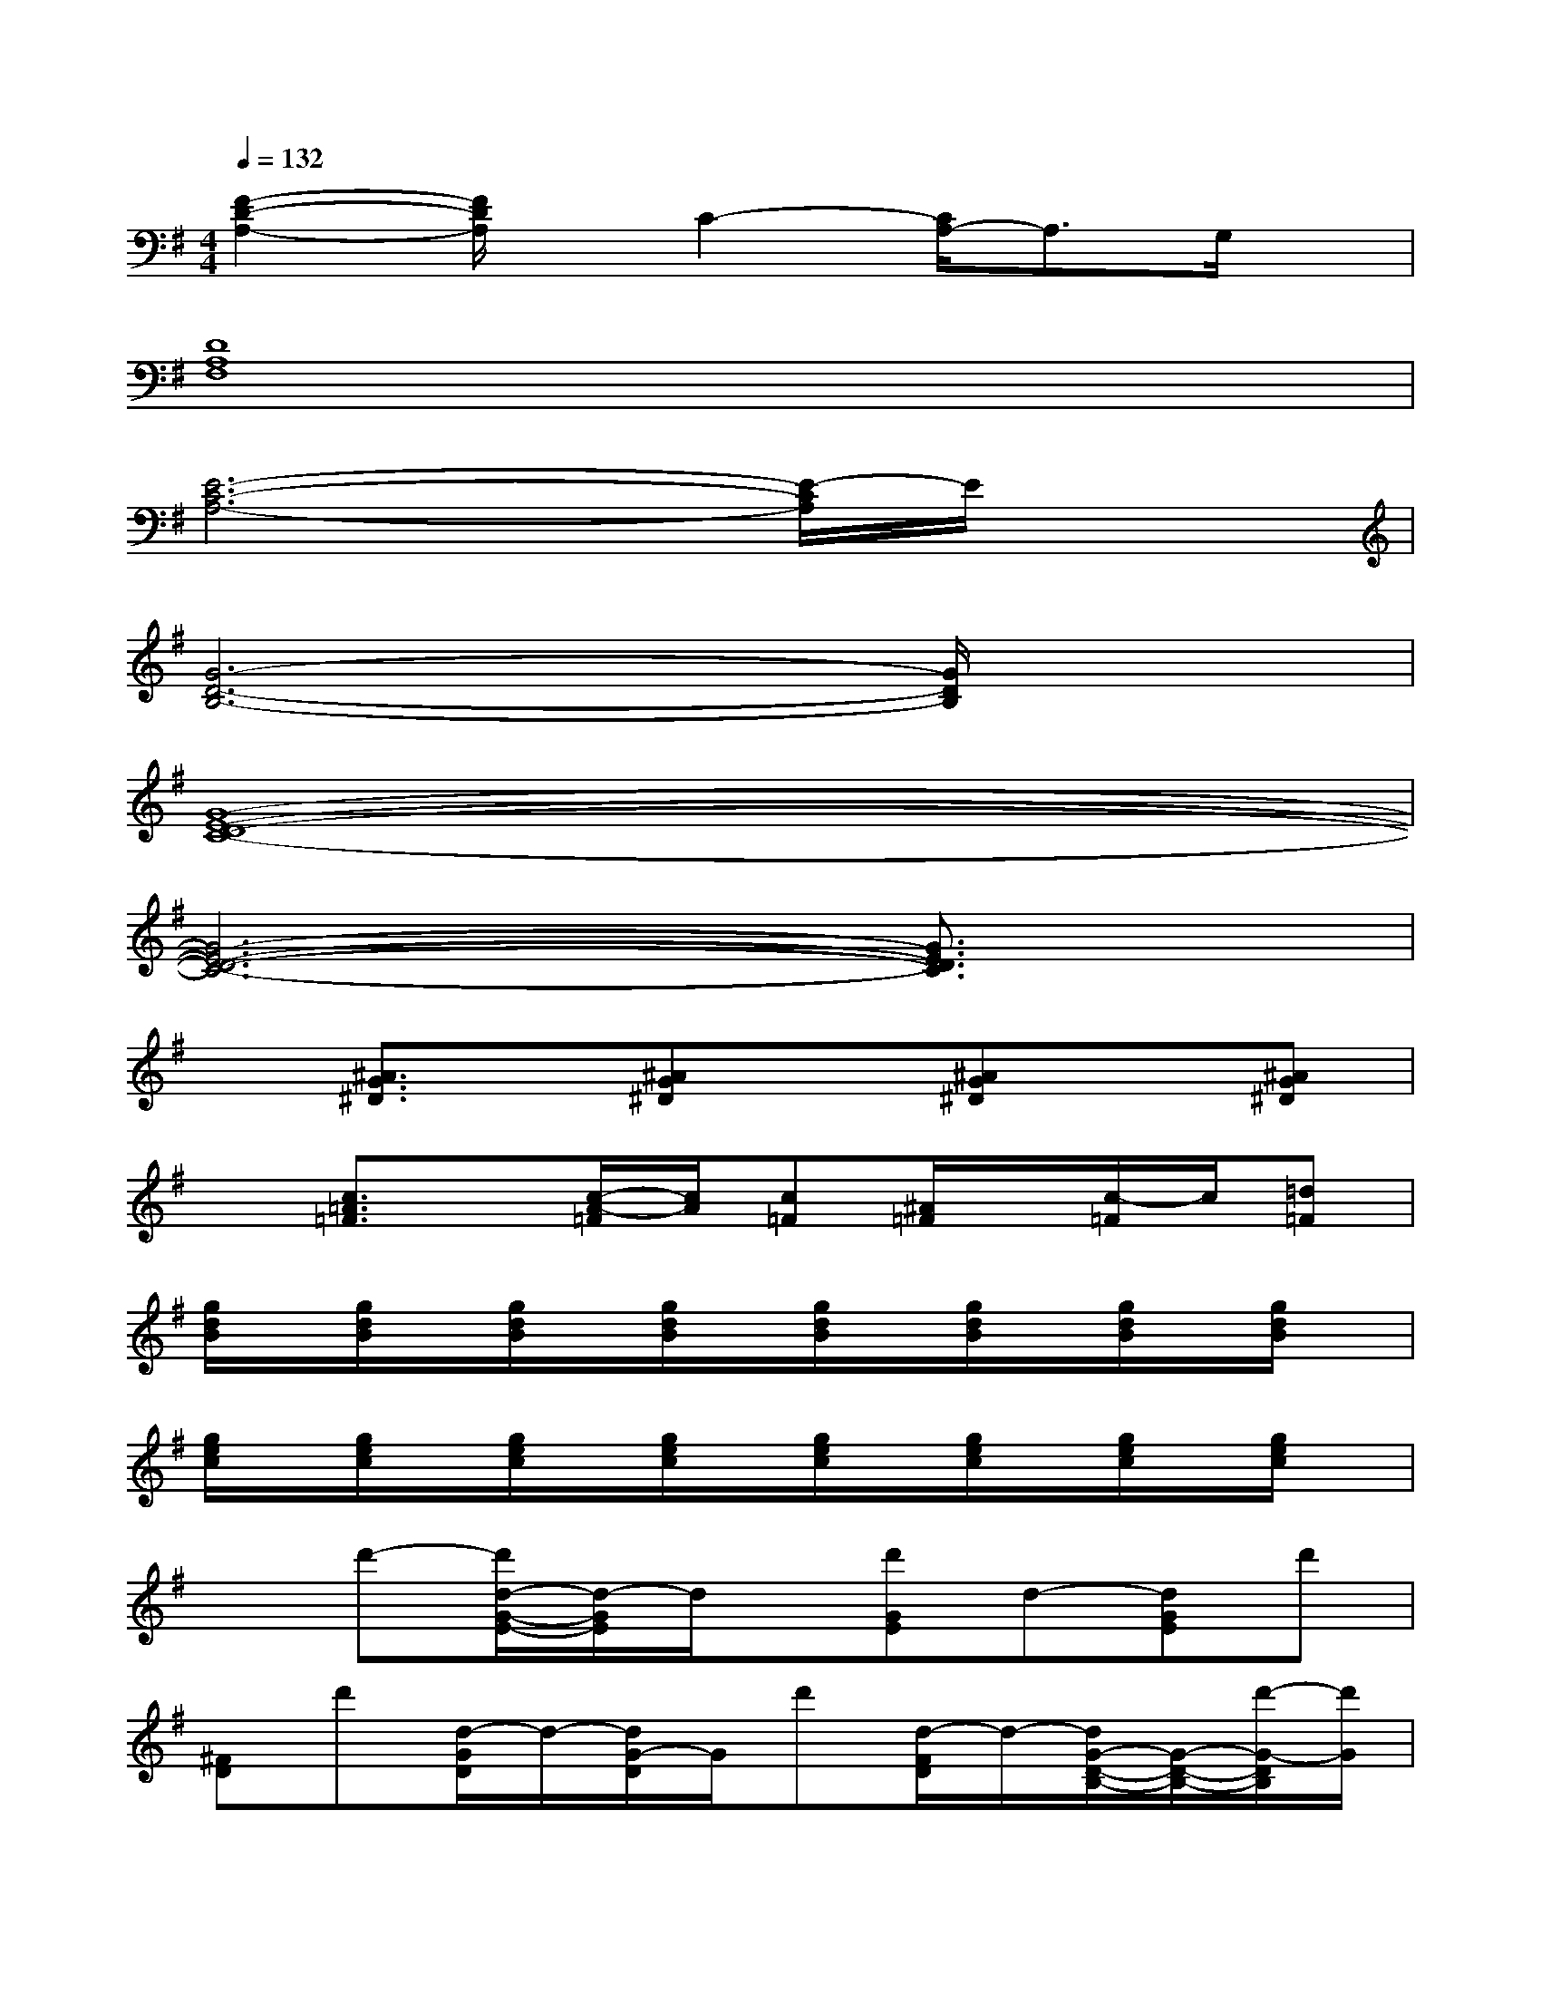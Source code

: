 X:1
T:
M:4/4
L:1/8
Q:1/4=132
K:G%1sharps
V:1
[F2-D2-A,2-][F/2D/2A,/2]x/2C2-[C/2A,/2-]A,3/2G,/2x/2|
[D8A,8F,8]|
[E6-C6-A,6-][E/2-C/2A,/2]E/2x|
[G6-D6-B,6-][G/2D/2B,/2]x3/2|
[G8-E8-D8-C8-]|
[G6-E6-D6-C6-][G3/2E3/2D3/2C3/2]x/2|
x[^A3/2G3/2^D3/2]x/2[^AG^D]x[^AG^D]x[^AG^D]|
x[c3/2=A3/2=F3/2]x/2[c/2-A/2-=F/2][c/2A/2][c=F][^A/2=F/2]x/2[c/2-=F/2]c/2[=d=F]|
[g/2d/2B/2]x/2[g/2d/2B/2]x/2[g/2d/2B/2]x/2[g/2d/2B/2]x/2[g/2d/2B/2]x/2[g/2d/2B/2]x/2[g/2d/2B/2]x/2[g/2d/2B/2]x/2|
[g/2e/2c/2]x/2[g/2e/2c/2]x/2[g/2e/2c/2]x/2[g/2e/2c/2]x/2[g/2e/2c/2]x/2[g/2e/2c/2]x/2[g/2e/2c/2]x/2[g/2e/2c/2]x/2|
xd'-[d'/2d/2-G/2-E/2-][d/2-G/2E/2]d/2x/2[d'GE]d-[dGE]d'|
[^FD]d'[d/2-G/2D/2]d/2-[d/2G/2-D/2]G/2d'[d/2-F/2D/2]d/2-[d/2G/2-D/2-B,/2-][G/2-D/2-B,/2-][d'/2-G/2-D/2B,/2][d'/2G/2]|
D-[G-D-][d/2-G/2D/2]d/2-[d/2D/2-]D3/2-[G/2D/2-][d/2-D/2]d/2x3/2|
B,-[E/2-B,/2]E/2-[GE]d3/2-[d/2E/2-]E-[d-E]d/2x/2|
x2[G3/2E3/2B,3/2]x/2[G3/2E3/2-B,3/2]E/2[G3/2E3/2B,3/2]x/2|
[F3/2D3/2=A,3/2]x/2[G/2D/2-A,/2-][D/2A,/2][GDA,]x[FDA,]x[GDB,]